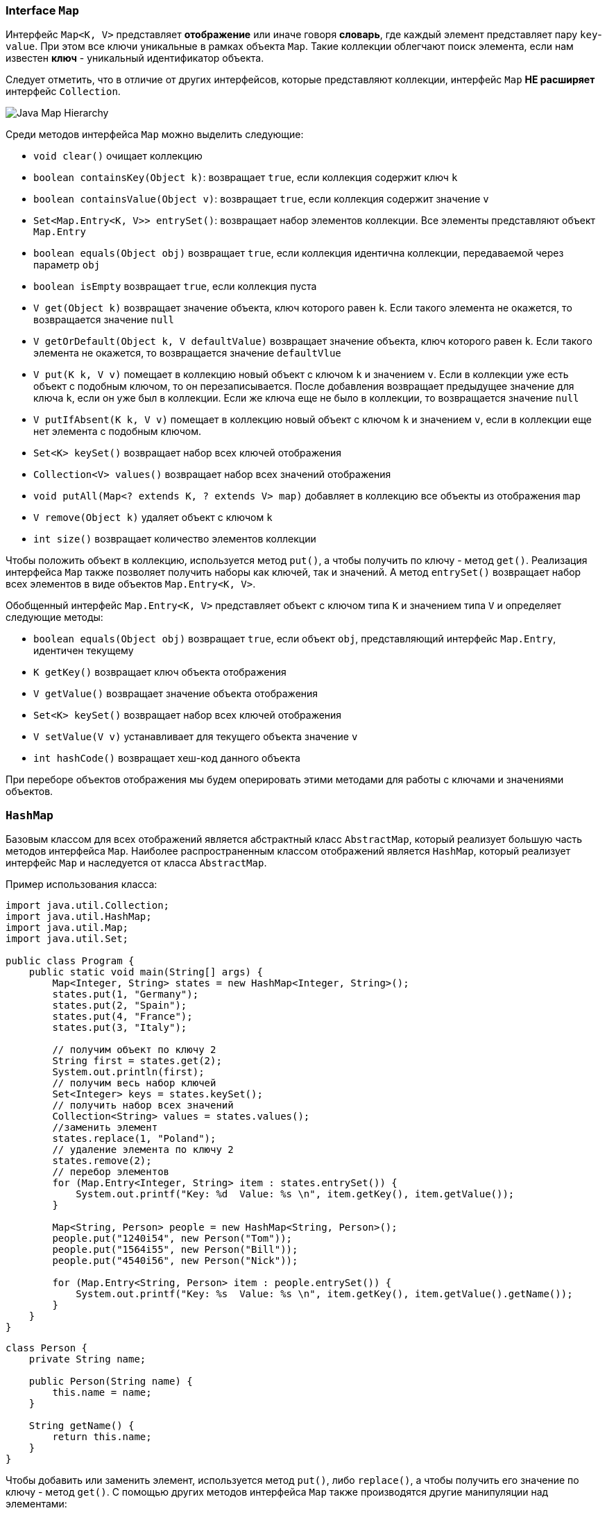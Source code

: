 === Interface `Map`

Интерфейс `Map<K, V>` представляет *отображение* или иначе говоря *словарь*, где каждый элемент представляет пару `key`-`value`. При этом все ключи уникальные в рамках объекта `Map`. Такие коллекции облегчают поиск элемента, если нам известен *ключ* - уникальный идентификатор объекта.

Следует отметить, что в отличие от других интерфейсов, которые представляют коллекции, интерфейс `Map` *НЕ расширяет* интерфейс `Collection`.

image:/assets/img/java/basics/collections/java-map-hierarchy.png[Java Map Hierarchy]

Среди методов интерфейса `Map` можно выделить следующие:

- `void clear()` очищает коллекцию
- `boolean containsKey(Object k)`: возвращает `true`, если коллекция содержит ключ `k`
- `boolean containsValue(Object v)`: возвращает `true`, если коллекция содержит значение `v`
- `Set<Map.Entry<K, V>> entrySet()`: возвращает набор элементов коллекции. Все элементы представляют объект `Map.Entry`
- `boolean equals(Object obj)` возвращает `true`, если коллекция идентична коллекции, передаваемой через параметр `obj`
- `boolean isEmpty` возвращает `true`, если коллекция пуста
- `V get(Object k)` возвращает значение объекта, ключ которого равен `k`. Если такого элемента не окажется, то возвращается значение `null`
- `V getOrDefault(Object k, V defaultValue)` возвращает значение объекта, ключ которого равен `k`. Если такого элемента не окажется, то возвращается значение `defaultVlue`
- `V put(K k, V v)` помещает в коллекцию новый объект с ключом `k` и значением `v`. Если в коллекции уже есть объект с подобным ключом, то он перезаписывается. После добавления возвращает предыдущее значение для ключа `k`, если он уже был в коллекции. Если же ключа еще не было в коллекции, то возвращается значение `null`
- `V putIfAbsent(K k, V v)` помещает в коллекцию новый объект с ключом `k` и значением `v`, если в коллекции еще нет элемента с подобным ключом.
- `Set<K> keySet()` возвращает набор всех ключей отображения
- `Collection<V> values()` возвращает набор всех значений отображения
- `void putAll(Map<? extends K, ? extends V> map)` добавляет в коллекцию все объекты из отображения `map`
- `V remove(Object k)` удаляет объект с ключом `k`
- `int size()` возвращает количество элементов коллекции

Чтобы положить объект в коллекцию, используется метод `put()`, а чтобы получить по ключу - метод `get()`. Реализация интерфейса `Map` также позволяет получить наборы как ключей, так и значений. А метод `entrySet()` возвращает набор всех элементов в виде объектов `Map.Entry<K, V>`.

Обобщенный интерфейс `Map.Entry<K, V>` представляет объект с ключом типа `K` и значением типа `V` и определяет следующие методы:

- `boolean equals(Object obj)` возвращает `true`, если объект `obj`, представляющий интерфейс `Map.Entry`, идентичен текущему
- `K getKey()` возвращает ключ объекта отображения
- `V getValue()` возвращает значение объекта отображения
- `Set<K> keySet()` возвращает набор всех ключей отображения
- `V setValue(V v)` устанавливает для текущего объекта значение `v`
- `int hashCode()` возвращает хеш-код данного объекта

При переборе объектов отображения мы будем оперировать этими методами для работы с ключами и значениями объектов.

=== `HashMap`

Базовым классом для всех отображений является абстрактный класс `AbstractMap`, который реализует большую часть методов интерфейса `Map`. Наиболее распространенным классом отображений является `HashMap`, который реализует интерфейс `Map` и наследуется от класса `AbstractMap`.

Пример использования класса:

[source, java]
----
import java.util.Collection;
import java.util.HashMap;
import java.util.Map;
import java.util.Set;

public class Program {
    public static void main(String[] args) {
        Map<Integer, String> states = new HashMap<Integer, String>();
        states.put(1, "Germany");
        states.put(2, "Spain");
        states.put(4, "France");
        states.put(3, "Italy");

        // получим объект по ключу 2
        String first = states.get(2);
        System.out.println(first);
        // получим весь набор ключей
        Set<Integer> keys = states.keySet();
        // получить набор всех значений
        Collection<String> values = states.values();
        //заменить элемент
        states.replace(1, "Poland");
        // удаление элемента по ключу 2
        states.remove(2);
        // перебор элементов
        for (Map.Entry<Integer, String> item : states.entrySet()) {
            System.out.printf("Key: %d  Value: %s \n", item.getKey(), item.getValue());
        }

        Map<String, Person> people = new HashMap<String, Person>();
        people.put("1240i54", new Person("Tom"));
        people.put("1564i55", new Person("Bill"));
        people.put("4540i56", new Person("Nick"));

        for (Map.Entry<String, Person> item : people.entrySet()) {
            System.out.printf("Key: %s  Value: %s \n", item.getKey(), item.getValue().getName());
        }
    }
}
----

[source, java]
----
class Person {
    private String name;

    public Person(String name) {
        this.name = name;
    }

    String getName() {
        return this.name;
    }
}
----

Чтобы добавить или заменить элемент, используется метод `put()`, либо `replace()`, а чтобы получить его значение по ключу - метод `get()`. С помощью других методов интерфейса `Map` также производятся другие манипуляции над элементами:

* *перебор*
* *получение ключей*
* *значений*
* *удаление*
